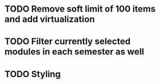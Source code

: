 * TODO Remove soft limit of 100 items and add virtualization
* TODO Filter currently selected modules in each semester as well
* TODO Styling
